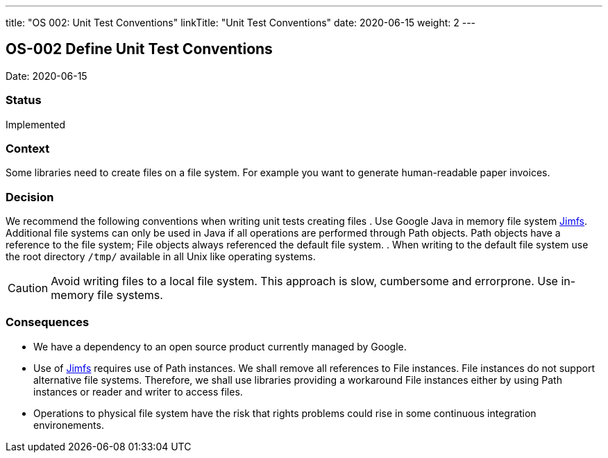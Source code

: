 ---
title: "OS 002: Unit Test Conventions"
linkTitle: "Unit Test Conventions"
date: 2020-06-15
weight: 2
---

== OS-002 Define Unit Test Conventions

Date: 2020-06-15

=== Status

Implemented

=== Context

Some libraries need to create files on a file system.
For example you want to generate human-readable paper invoices.

=== Decision

We recommend the following conventions when writing unit tests creating files . Use Google Java in memory file system https://github.com/google/jimfs[Jimfs].
Additional file systems can only be used in Java if all operations are performed through Path objects.
Path objects have a reference to the file system; File objects always referenced the default file system.
. When writing to the default file system use the root directory ``/tmp/`` available in all Unix like operating systems.

[CAUTION]
====
Avoid writing files to a local file system.
This approach is slow, cumbersome and errorprone.
Use in-memory file systems.
====

=== Consequences

* We have a dependency to an open source product currently managed by Google.
* Use of https://github.com/google/jimfs[Jimfs] requires use of Path instances.
We shall remove all references to File instances.
File instances do not support alternative file systems.
Therefore, we shall use libraries providing a workaround File instances either by using Path instances or reader and writer to access files.
* Operations to physical file system have the risk that rights problems could rise in some continuous integration environements.
